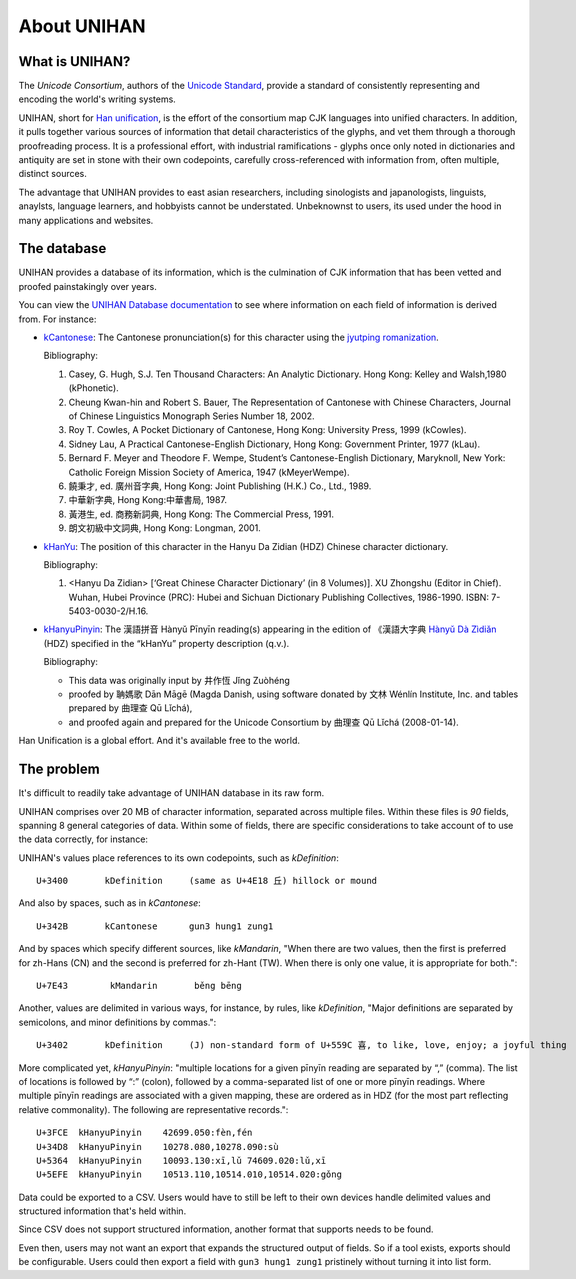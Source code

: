 .. _unihan:

============
About UNIHAN
============

.. seealso::

    - `Wikipedia article <https://en.wikipedia.org/wiki/Han_unification>`_
    - `UNIHAN database documentation`_

What is UNIHAN?
---------------

The *Unicode Consortium*, authors of the `Unicode Standard`_, provide a standard
of consistently representing and encoding the world's writing systems.

UNIHAN, short for `Han unification`_, is the effort of the consortium map CJK
languages into unified characters. In addition, it pulls together various
sources of information that detail characteristics of the glyphs, and vet
them through a thorough proofreading process. It is a professional effort,
with industrial ramifications - glyphs once only noted in dictionaries and
antiquity are set in stone with their own codepoints, carefully
cross-referenced with information from, often multiple, distinct sources.

The advantage that UNIHAN provides to east asian researchers, including
sinologists and japanologists, linguists, anaylsts, language learners, and
hobbyists cannot be understated. Unbeknownst to users, its used under the hood
in many applications and websites.

The database
------------

UNIHAN provides a database of its information, which is the culmination
of CJK information  that has been vetted and proofed painstakingly over years.

You can view the `UNIHAN Database documentation`_ to see where information
on each field of information is derived from. For instance:

- `kCantonese <http://www.unicode.org/reports/tr38/#kCantonese>`_: 
  The Cantonese pronunciation(s) for this character using the
  `jyutping romanization`_.

  Bibliography:

  1. Casey, G. Hugh, S.J. Ten Thousand Characters: An Analytic Dictionary. Hong Kong: Kelley and Walsh,1980 (kPhonetic).

  2. Cheung Kwan-hin and Robert S. Bauer, The Representation of Cantonese with Chinese Characters, Journal of Chinese Linguistics Monograph Series Number 18, 2002.

  3. Roy T. Cowles, A Pocket Dictionary of Cantonese, Hong Kong: University Press, 1999 (kCowles).

  4. Sidney Lau, A Practical Cantonese-English Dictionary, Hong Kong: Government Printer, 1977 (kLau).

  5. Bernard F. Meyer and Theodore F. Wempe, Student’s Cantonese-English Dictionary, Maryknoll, New York: Catholic Foreign Mission Society of America, 1947 (kMeyerWempe).

  6. 饒秉才, ed. 廣州音字典, Hong Kong: Joint Publishing (H.K.) Co., Ltd., 1989.

  7. 中華新字典, Hong Kong:中華書局, 1987.

  8. 黃港生, ed. 商務新詞典, Hong Kong: The Commercial Press, 1991.

  9. 朗文初級中文詞典, Hong Kong: Longman, 2001.

- `kHanYu <http://www.unicode.org/reports/tr38/#kHanYu>`_: The position of this
  character in the Hanyu Da Zidian (HDZ) Chinese character dictionary.

  Bibliography:

  1. <Hanyu Da Zidian> [‘Great Chinese Character Dictionary’ (in 8 Volumes)]. XU Zhongshu (Editor in Chief). Wuhan, Hubei Province (PRC): Hubei and Sichuan Dictionary Publishing Collectives, 1986-1990. ISBN: 7-5403-0030-2/H.16.

- `kHanyuPinyin <http://www.unicode.org/reports/tr38/#kHanyuPinyin>`_:
  The 漢語拼音 Hànyǔ Pīnyīn reading(s) appearing in the edition of 《漢語大字典
  `Hànyǔ Dà Zìdiǎn`_ (HDZ) specified in the “kHanYu” property description (q.v.).

  Bibliography:

  - This data was originally input by 井作恆 Jǐng Zuòhéng
  - proofed by 聃媽歌 Dān Māgē (Magda Danish, using software donated by 文林 Wénlín Institute, Inc. and tables prepared by 曲理查 Qū Lǐchá),
  - and proofed again and prepared for the Unicode Consortium by 曲理查 Qū Lǐchá (2008-01-14).

Han Unification is a global effort. And it's available free to the world.

.. _Unicode Standard: https://en.wikipedia.org/wiki/Unicode
.. _Han unification: https://en.wikipedia.org/wiki/Han_unification
.. _UNIHAN database documentation: http://www.unicode.org/reports/tr38/
.. _jyutping romanization: https://en.wikipedia.org/wiki/Jyutping
.. _Hànyǔ Dà Zìdiǎn: https://en.wikipedia.org/wiki/Hanyu_Da_Zidian

The problem
-----------

It's difficult to readily take advantage of UNIHAN database in its
raw form.

UNIHAN comprises over 20 MB of character information, separated
across multiple files. Within these files is *90* fields, spanning 8
general categories of data. Within some of fields, there are specific
considerations to take account of to use the data correctly, for instance:

UNIHAN's values place references to its own codepoints, such as
*kDefinition*::

    U+3400       kDefinition     (same as U+4E18 丘) hillock or mound

And also by spaces, such as in *kCantonese*::

    U+342B       kCantonese      gun3 hung1 zung1

And by spaces which specify different sources, like *kMandarin*, "When
there are two values, then the first is preferred for zh-Hans (CN) and the
second is preferred for zh-Hant (TW). When there is only one value, it is
appropriate for both."::

    U+7E43        kMandarin       běng bēng

Another, values are delimited in various ways, for instance, by rules,
like *kDefinition*, "Major definitions are separated by semicolons, and minor
definitions by commas."::

    U+3402       kDefinition     (J) non-standard form of U+559C 喜, to like, love, enjoy; a joyful thing

More complicated yet, *kHanyuPinyin*: "multiple locations for a given
pīnyīn reading are separated by “,” (comma). The list of locations is
followed by “:” (colon), followed by a comma-separated list of one or more
pīnyīn readings. Where multiple pīnyīn readings are associated with a
given mapping, these are ordered as in HDZ (for the most part reflecting
relative commonality). The following are representative records."::

    U+3FCE  kHanyuPinyin    42699.050:fèn,fén
    U+34D8  kHanyuPinyin    10278.080,10278.090:sù
    U+5364  kHanyuPinyin    10093.130:xī,lǔ 74609.020:lǔ,xī
    U+5EFE  kHanyuPinyin    10513.110,10514.010,10514.020:gǒng

Data could be exported to a CSV. Users would have to still be left to their own
devices handle delimited values and structured information that's held within.

Since CSV does not support structured information, another format that
supports needs to be found.

Even then, users may not want an export that expands the structured
output of fields. So if a tool exists, exports should be configurable. Users
could then export a field with ``gun3 hung1 zung1`` pristinely without
turning it into list form.
